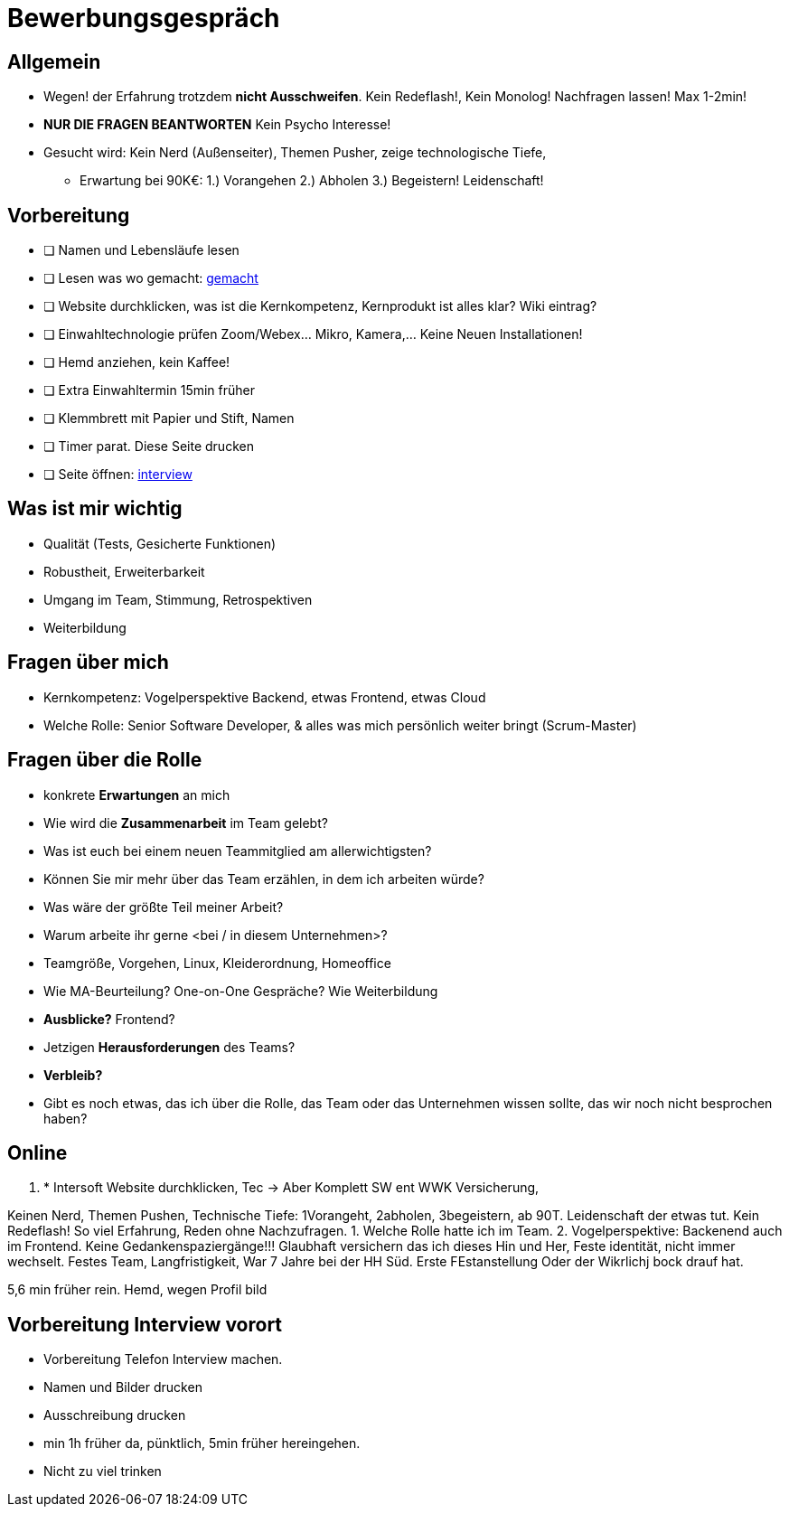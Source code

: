 //include::{root}/.inc/include.adoc[]

= Bewerbungsgespräch

== Allgemein
* Wegen! der Erfahrung trotzdem *nicht Ausschweifen*. Kein Redeflash!, Kein Monolog! Nachfragen lassen! Max 1-2min!
* *NUR DIE FRAGEN BEANTWORTEN* Kein Psycho Interesse!
* Gesucht wird: Kein Nerd (Außenseiter), Themen Pusher, zeige technologische Tiefe,
  ** Erwartung bei 90K€: 1.) Vorangehen 2.) Abholen 3.) Begeistern! Leidenschaft!

== Vorbereitung
* [ ] Namen und Lebensläufe lesen
* [ ] Lesen was wo gemacht: link:bewerbung-taetigkeiten.adoc[gemacht]
* [ ] Website durchklicken, was ist die Kernkompetenz, Kernprodukt ist alles klar? Wiki eintrag?
* [ ] Einwahltechnologie prüfen Zoom/Webex... Mikro, Kamera,... Keine Neuen Installationen!
* [ ] Hemd anziehen, kein Kaffee!
* [ ] Extra Einwahltermin 15min früher
* [ ] Klemmbrett mit Papier und Stift, Namen
* [ ] Timer parat. Diese Seite drucken
* [ ] Seite öffnen: link:bewerbung-taetigkeiten.adoc[interview]

== Was ist mir wichtig
* Qualität (Tests, Gesicherte Funktionen)
* Robustheit, Erweiterbarkeit
* Umgang im Team, Stimmung, Retrospektiven
* Weiterbildung

== Fragen über mich
* Kernkompetenz: Vogelperspektive Backend, etwas Frontend, etwas Cloud
* Welche Rolle: Senior Software Developer, & alles was mich persönlich weiter bringt (Scrum-Master)


== Fragen über die Rolle
* konkrete *Erwartungen* an mich
* Wie wird die *Zusammenarbeit* im Team gelebt?
* Was ist euch bei einem neuen Teammitglied am allerwichtigsten?
* Können Sie mir mehr über das Team erzählen, in dem ich arbeiten würde?
* Was wäre der größte Teil meiner Arbeit?
* Warum arbeite ihr gerne <bei / in diesem Unternehmen>?

* Teamgröße, Vorgehen, Linux, Kleiderordnung, Homeoffice
* Wie MA-Beurteilung? One-on-One Gespräche? Wie Weiterbildung
* *Ausblicke?* Frontend?
* Jetzigen *Herausforderungen* des Teams?
* *Verbleib?*


* Gibt es noch etwas, das ich über die Rolle, das Team oder das Unternehmen wissen sollte,
  das wir noch nicht besprochen haben?


== Online





1. * Intersoft Website durchklicken, Tec  -> Aber Komplett SW ent WWK Versicherung,

Keinen Nerd, Themen Pushen, Technische Tiefe: 1Vorangeht, 2abholen, 3begeistern, ab 90T.
Leidenschaft der etwas tut.
Kein Redeflash! So viel Erfahrung, Reden ohne Nachzufragen.
1. Welche Rolle hatte ich im Team.
2. Vogelperspektive: Backenend auch im Frontend.
Keine Gedankenspaziergänge!!!
Glaubhaft versichern das ich
dieses Hin und Her, Feste identität, nicht immer wechselt.
Festes Team, Langfristigkeit, War 7 Jahre bei der HH Süd.
Erste FEstanstellung Oder der Wikrlichj bock drauf hat.

5,6 min früher rein.
Hemd, wegen Profil bild

== Vorbereitung Interview vorort
* Vorbereitung Telefon Interview machen.
* Namen und Bilder drucken
* Ausschreibung drucken
* min 1h früher da, pünktlich, 5min früher hereingehen.
* Nicht zu viel trinken
